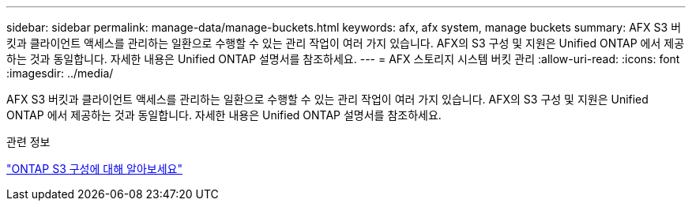 ---
sidebar: sidebar 
permalink: manage-data/manage-buckets.html 
keywords: afx, afx system, manage buckets 
summary: AFX S3 버킷과 클라이언트 액세스를 관리하는 일환으로 수행할 수 있는 관리 작업이 여러 가지 있습니다.  AFX의 S3 구성 및 지원은 Unified ONTAP 에서 제공하는 것과 동일합니다.  자세한 내용은 Unified ONTAP 설명서를 참조하세요. 
---
= AFX 스토리지 시스템 버킷 관리
:allow-uri-read: 
:icons: font
:imagesdir: ../media/


[role="lead"]
AFX S3 버킷과 클라이언트 액세스를 관리하는 일환으로 수행할 수 있는 관리 작업이 여러 가지 있습니다.  AFX의 S3 구성 및 지원은 Unified ONTAP 에서 제공하는 것과 동일합니다.  자세한 내용은 Unified ONTAP 설명서를 참조하세요.

.관련 정보
https://docs.netapp.com/us-en/ontap/s3-config/index.html["ONTAP S3 구성에 대해 알아보세요"^]
